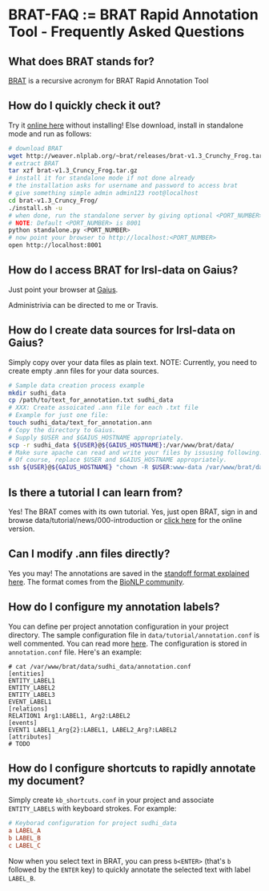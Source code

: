 * BRAT-FAQ := BRAT Rapid Annotation Tool - Frequently Asked Questions
** What does BRAT stands for?
[[https://github.com/nlplab/brat][BRAT]] is a recursive acronym for BRAT Rapid Annotation Tool
** How do I quickly check it out?
Try it [[http://weaver.nlplab.org/~brat/demo/latest/#/][online here]] without installing!
Else download, install in standalone mode and run as follows:
#+BEGIN_SRC sh
# download BRAT
wget http://weaver.nlplab.org/~brat/releases/brat-v1.3_Crunchy_Frog.tar.gz
# extract BRAT
tar xzf brat-v1.3_Cruncy_Frog.tar.gz
# install it for standalone mode if not done already
# the installation asks for username and password to access brat
# give something simple admin admin123 root@localhost
cd brat-v1.3_Cruncy_Frog/
./install.sh -u
# when done, run the standalone server by giving optional <PORT_NUMBER> as follows
# NOTE: Default <PORT_NUMBER> is 8001
python standalone.py <PORT_NUMBER>
# now point your browser to http://localhost:<PORT_NUMBER>
open http://localhost:8001
#+END_SRC
** How do I access BRAT for lrsl-data on Gaius?
Just point your browser at [[http://gaius.isri.cmu.edu:8300/brat][Gaius]].

Administrivia can be directed to me or Travis.
** How do I create data sources for lrsl-data on Gaius?
Simply copy over your data files as plain text.
NOTE: Currently, you need to create empty .ann files for your data sources.
#+BEGIN_SRC sh
# Sample data creation process example
mkdir sudhi_data
cp /path/to/text_for_annotation.txt sudhi_data
# XXX: Create assoicated .ann file for each .txt file
# Example for just one file:
touch sudhi_data/text_for_annotation.ann
# Copy the directory to Gaius.
# Supply $USER and $GAIUS_HOSTNAME appropriately.
scp -r sudhi_data ${USER}@${GAIUS_HOSTNAME}:/var/www/brat/data/
# Make sure apache can read and write your files by issusing following:
# Of course, replace $USER and $GAIUS_HOSTNAME appropriately.
ssh ${USER}@${GAIUS_HOSTNAME} "chown -R $USER:www-data /var/www/brat/data/sudhi_data"
#+END_SRC
** Is there a tutorial I can learn from?
Yes! The BRAT comes with its own tutorial. Yes, just open BRAT, sign in and
browse data/tutorial/news/000-introduction or [[https://gaius.isri.cmu.edu:8300/brat/index.xhtml#/tutorials/news/000-introduction][click here]] for the online version.
** Can I modify .ann files directly?
Yes you may! The annotations are saved in the [[http://brat.nlplab.org/standoff.html][standoff format explained here]].
The format comes from the [[http://2011.bionlp-st.org/home/file-formats][BioNLP community]].
** How do I configure my annotation labels?
You can define per project annotation configuration in your project directory.
The sample configuration file in ~data/tutorial/annotation.conf~ is well
commented. You can read more [[http://brat.nlplab.org/configuration.html#annotation-configuration][here]].
The configuration is stored in ~annotation.conf~ file. Here's an example:
#+BEGIN_SRC configuration
# cat /var/www/brat/data/sudhi_data/annotation.conf
[entities]
ENTITY_LABEL1
ENTITY_LABEL2
ENTITY_LABEL3
EVENT_LABEL1
[relations]
RELATION1 Arg1:LABEL1, Arg2:LABEL2
[events]
EVENT1 LABEL1_Arg{2}:LABEL1, LABEL2_Arg?:LABEL2
[attributes]
# TODO
#+END_SRC
** How do I configure shortcuts to rapidly annotate my document?
Simply create ~kb_shortcuts.conf~ in your project and associate ~ENTITY_LABELS~
with keyboard strokes. For example:
#+BEGIN_SRC conf
# Keyborad configuration for project sudhi_data
a LABEL_A
b LABEL_B
c LABEL_C
#+END_SRC
Now when you select text in BRAT, you can press ~b<ENTER>~ (that's ~b~ followed
by the ~ENTER~ key) to quickly annotate the selected text with label ~LABEL_B~.
